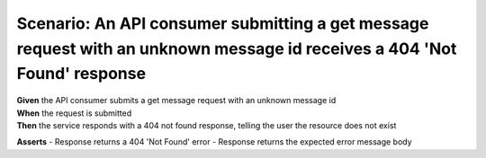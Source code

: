 Scenario: An API consumer submitting a get message request with an unknown message id receives a 404 'Not Found' response
=========================================================================================================================

| **Given** the API consumer submits a get message request with an unknown message id
| **When** the request is submitted
| **Then** the service responds with a 404 not found response, telling the user the resource does not exist

**Asserts**
- Response returns a 404 'Not Found' error
- Response returns the expected error message body